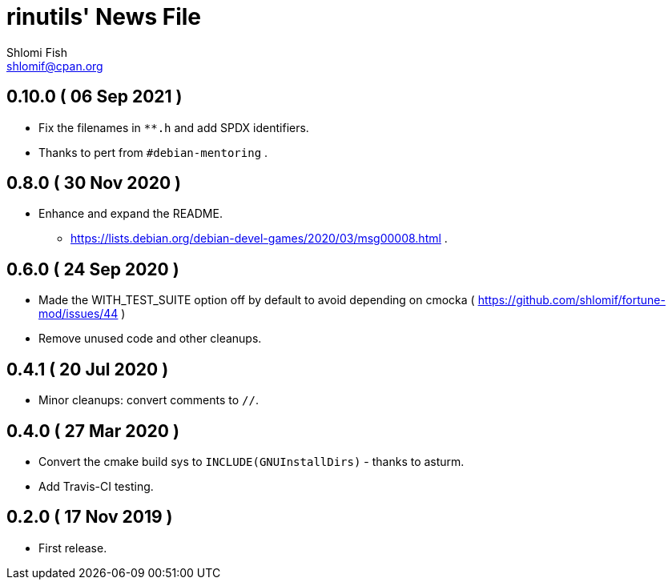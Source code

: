rinutils' News File
===================
Shlomi Fish <shlomif@cpan.org>
:Date: 2019-11-17
:Revision: $Id$

0.10.0       ( 06 Sep 2021 )
----------------------------

* Fix the filenames in +**.h+ and add SPDX identifiers.
* Thanks to pert from +#debian-mentoring+ .

0.8.0       ( 30 Nov 2020 )
----------------------------

* Enhance and expand the README.
** https://lists.debian.org/debian-devel-games/2020/03/msg00008.html .

0.6.0       ( 24 Sep 2020 )
----------------------------

* Made the WITH_TEST_SUITE option off by default to avoid depending on cmocka
( https://github.com/shlomif/fortune-mod/issues/44 )

* Remove unused code and other cleanups.

0.4.1       ( 20 Jul 2020 )
----------------------------

* Minor cleanups: convert comments to +//+.

0.4.0       ( 27 Mar 2020 )
----------------------------

* Convert the cmake build sys to +INCLUDE(GNUInstallDirs)+ - thanks to asturm.

* Add Travis-CI testing.

0.2.0       ( 17 Nov 2019 )
----------------------------

* First release.
